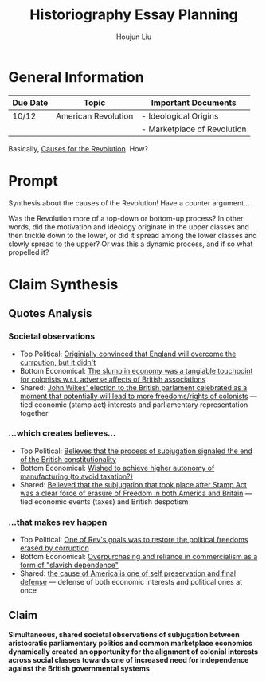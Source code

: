 :PROPERTIES:
:ID:       03B0CA1E-7C86-4A05-BDE8-14B7ECA9B015
:END:
#+title: Historiography Essay Planning
#+author: Houjun Liu


* General Information
  | Due Date | Topic               | Important Documents         |
  |----------+---------------------+-----------------------------|
  | 10/12    | American Revolution | - Ideological Origins       |
  |          |                     | - Marketplace of Revolution |

Basically, [[id:E10B5E4B-B7B1-4B51-9497-A2558A9CE11E][Causes for the Revolution]]. How? 

* Prompt
Synthesis about the causes of the Revolution! Have a counter argument...

Was the Revolution more of a top-down or bottom-up process? In other words, did the motivation and ideology originate in the upper classes and then trickle down to the lower, or did it spread among the lower classes and slowly spread to the upper? Or was this a dynamic process, and if so what propelled it?

* Claim Synthesis

** Quotes Analysis

*** Societal observations
- Top Political: [[id:6CF85737-8207-4685-A1B3-96DC9009972D][Originially convinced that England will overcome the currpution, but it didn't]]
- Bottom Economical: [[id:C8245B16-8246-48DD-8F5F-F084CA158B3A][The slump in economy was a tangiable touchpoint for colonists w.r.t. adverse affects of British associations]]
- Shared: [[id:2534153A-941E-4FD9-A1B1-EAA8740FDC4B][John Wikes' election to the British parlament celebrated as a moment that potentially will lead to more freedoms/rights of colonists]] --- tied economic (stamp act) interests and parliamentary representation together

*** ...which creates believes...
- Top Political: [[id:817B14FC-37F0-4C01-ACBD-3F5872E64CA4][Believes that the process of subjugation signaled the end of the British constitutionality]]
- Bottom Economical: [[id:0B379980-05CD-4F21-8004-310973BB5874][Wished to achieve higher autonomy of manufacturing (to avoid taxation?)]]
- Shared: [[id:E980DA50-46A2-457C-AC2E-C429C242097F][Believed that the subjugation that took place after Stamp Act was a clear force of erasure of Freedom in both America and Britain]] --- tied economic events (taxes) and British despotism

*** ...that makes rev happen
- Top Political: [[id:738E99F2-5350-473A-8342-3C564084D209][One of Rev's goals was to restore the political freedoms erased by corruption]]
- Bottom Economical: [[id:9E33E762-EDEB-444C-B96E-032DD06C469A][Overpurchasing and reliance in commercialism as a form of "slavish dependence"]]
- Shared: [[id:99DAE177-7C8C-4E19-B2A2-3D094838E44F][the cause of America is one of self preservation and final defense]] --- defense of both economic interests and political ones at once   

** Claim
**Simultaneous, shared societal observations of subjugation between aristocratic parliamentary politics and common marketplace economics dynamically created an opportunity for the alignment of colonial interests across social classes towards one of increased need for independence against the British governmental systems**
